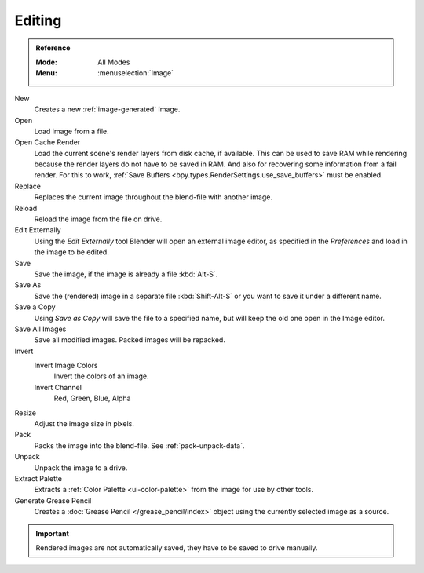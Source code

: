 
*******
Editing
*******

.. admonition:: Reference
   :class: refbox

   :Mode:      All Modes
   :Menu:      :menuselection:`Image`

New
   Creates a new :ref:`image-generated` Image.
Open
   Load image from a file.
Open Cache Render
   Load the current scene's render layers from disk cache, if available.
   This can be used to save RAM while rendering because the render layers do not have to be saved in RAM.
   And also for recovering some information from a fail render.
   For this to work, :ref:`Save Buffers <bpy.types.RenderSettings.use_save_buffers>` must be enabled.

Replace
   Replaces the current image throughout the blend-file with another image.
Reload
   Reload the image from the file on drive.
Edit Externally
   Using the *Edit Externally* tool Blender will open an external image editor,
   as specified in the *Preferences* and load in the image to be edited.

Save
   Save the image, if the image is already a file :kbd:`Alt-S`.
Save As
   Save the (rendered) image in a separate file :kbd:`Shift-Alt-S` or
   you want to save it under a different name.
Save a Copy
   Using *Save as Copy* will save the file to a specified name,
   but will keep the old one open in the Image editor.
Save All Images
   Save all modified images. Packed images will be repacked.

Invert
   Invert Image Colors
      Invert the colors of an image.
   Invert Channel
      Red, Green, Blue, Alpha

Resize
   Adjust the image size in pixels.
Pack
   Packs the image into the blend-file.
   See :ref:`pack-unpack-data`.
Unpack
   Unpack the image to a drive.
Extract Palette
   Extracts a :ref:`Color Palette <ui-color-palette>` from the image for use by other tools.
Generate Grease Pencil
   Creates a :doc:`Grease Pencil </grease_pencil/index>` object using the currently selected image as a source.

.. important::

   Rendered images are not automatically saved, they have to be saved to drive manually.
